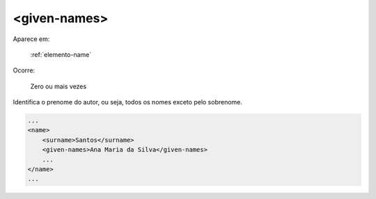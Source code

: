 .. _elemento-given-names:

<given-names>
=============

Aparece em:

  :ref:`elemento-name`

Ocorre:

  Zero ou mais vezes


Identifica o prenome do autor, ou seja, todos os nomes exceto pelo sobrenome.

.. code-block:: xml

    ...
    <name>
        <surname>Santos</surname>
        <given-names>Ana Maria da Silva</given-names>
        ...
    </name>
    ...


.. {"reviewed_on": "20160625", "by": "gandhalf_thewhite@hotmail.com"}

